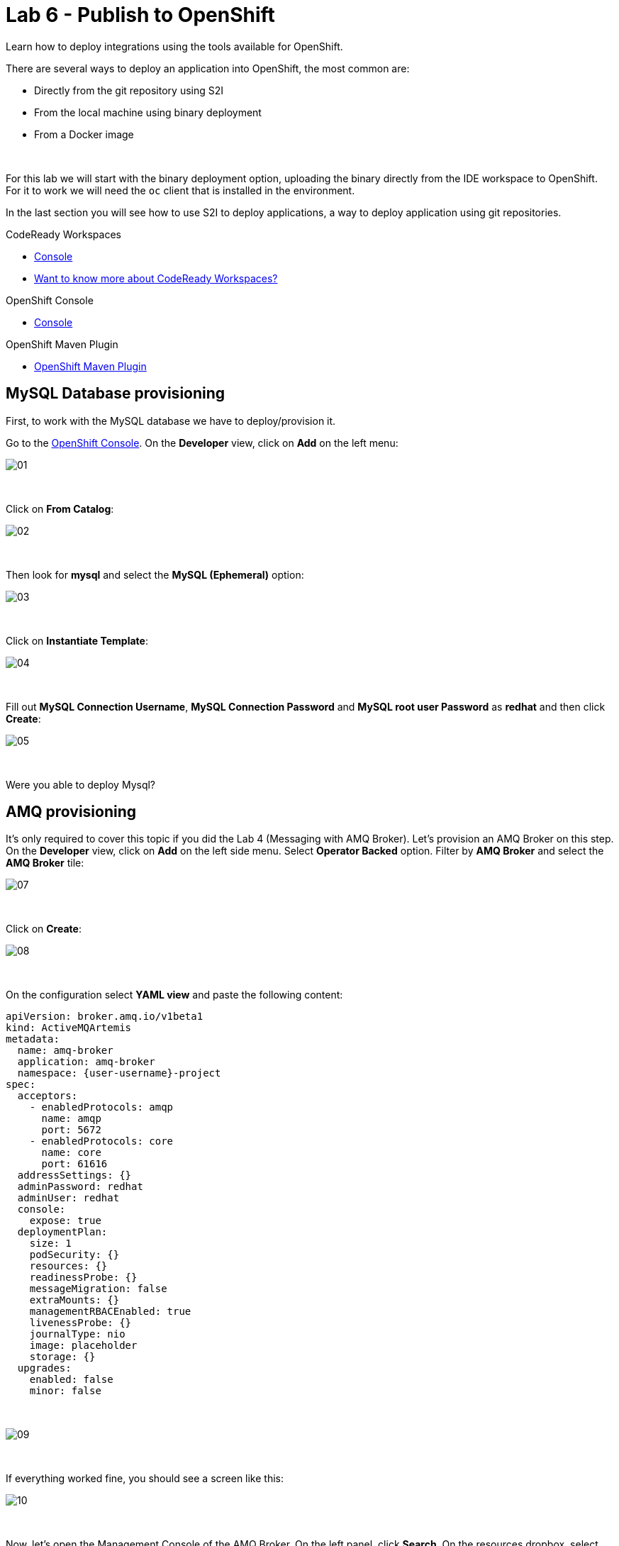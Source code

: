 :walkthrough: Publish to Openshift
:codeready-url: {che-url}
:openshift-url: {openshift-host}
:user-password: openshift

= Lab 6 - Publish to OpenShift

Learn how to deploy integrations using the tools available for OpenShift.

There are several ways to deploy an application into OpenShift, the most common are:

- Directly from the git repository using S2I
- From the local machine using binary deployment
- From a Docker image

{empty} +

For this lab we will start with the binary deployment option, uploading the binary directly from the IDE workspace to OpenShift.
For it to work we will need the `oc` client that is installed in the environment.

In the last section you will see how to use S2I to deploy applications, a way to deploy application using git repositories.

[type=walkthroughResource,serviceName=codeready]
.CodeReady Workspaces
****
* link:{codeready-url}[Console, window="_blank"]
* link:https://developers.redhat.com/products/codeready-workspaces/overview[Want to know more about CodeReady Workspaces?, window="_blank"]
****

[type=walkthroughResource,serviceName=openshift]
.OpenShift Console
****
* link:{openshift-url}[Console, window="_blank"]
****

[type=walkthroughResource]
.OpenShift Maven Plugin
****
* link:https://www.eclipse.org/jkube/docs/openshift-maven-plugin[OpenShift Maven Plugin, window="_blank"]
****

[time=5]
== MySQL Database provisioning

First, to work with the MySQL database we have to deploy/provision it.

Go to the link:{openshift-host}[OpenShift Console, window="_blank"].
On the *Developer* view, click on *Add*  on the left menu:

image::./images/01.png[]

{empty} +

Click on *From Catalog*:

image::./images/02.png[]

{empty} +

Then look for *mysql* and select the *MySQL (Ephemeral)* option:

image::./images/03.png[]

{empty} +

Click on *Instantiate Template*:

image::./images/04.png[]

{empty} +

Fill out *MySQL Connection Username*, *MySQL Connection Password* and *MySQL root user Password* as *redhat* and then click *Create*:

image::./images/05.png[]

{empty} +

[type=verification]
Were you able to deploy Mysql?

[time=5]
== AMQ provisioning

It's only required to cover this topic if you did the Lab 4 (Messaging with AMQ Broker). Let's provision an AMQ Broker on this step. On the *Developer* view, click on *Add* on the left side menu.
Select *Operator Backed* option. Filter by *AMQ Broker* and select the *AMQ Broker* tile:

image::./images/07.png[]

{empty} +

Click on *Create*:

image::./images/08.png[]

{empty} +

On the configuration select *YAML view* and paste the following content:

[source,yaml,subs="attributes+", id="amq-cr"]
----
apiVersion: broker.amq.io/v1beta1
kind: ActiveMQArtemis
metadata:
  name: amq-broker
  application: amq-broker
  namespace: {user-username}-project
spec:
  acceptors:
    - enabledProtocols: amqp
      name: amqp
      port: 5672
    - enabledProtocols: core
      name: core
      port: 61616
  addressSettings: {}
  adminPassword: redhat
  adminUser: redhat
  console:
    expose: true
  deploymentPlan:
    size: 1
    podSecurity: {}
    resources: {}
    readinessProbe: {}
    messageMigration: false
    extraMounts: {}
    managementRBACEnabled: true
    livenessProbe: {}
    journalType: nio
    image: placeholder
    storage: {}
  upgrades:
    enabled: false
    minor: false
----

{empty} +

image::./images/09.png[]

{empty} +

If everything worked fine, you should see a screen like this:

image::./images/10.png[]

{empty} +

Now, let's open the Management Console of the AMQ Broker.
On the left panel, click *Search*. On the resources dropbox, select `Route`:

image::./images/11.png[]

{empty} +

Click on the Route URL:

image::./images/12.png[]

{empty} +

Click on *Management Console*:

image::./images/13.png[]

{empty} +

Enter the following credentials:

* Username: `redhat`
* Password: `redhat`

{empty} +

image::./images/14.png[]

{empty} +

This is AMQ Console main page. Click on the Queues tab.

image::./images/15.png[]

{empty} +

You may use this page to monitor the queues statistics.

image::./images/16.png[]

{empty} +

[type=verification]
Were you able to deploy AMQ?

{empty} +

As you can see the Address we need is not created. Follow theses steps to create it.
On the left panel, click *+Add* then *Operator Backed*:

image::./images/17.png[]

{empty} +

Click *Create*:

image::./images/18.png[]

{empty} +

Set the *Queue Name* and *Address Name* as `orders`. Leave the *Routing Type* as `anycast`:

image::./images/20.png[]

{empty} +

Now you will be able to visualize the queue using the web console:

image::./images/21.png[]

{empty} +

[type=verification]
Were you able to deploy the new Queue?

[time=15]
== Application deployment to OpenShift using Binary Deployment

Before using the `oc` maven plugin, first we need to log in OpenShift.
On the right side panel, click on the `log in openshift` command:

image::./images/22.png[]

{empty} +

Once the login process is done, you should see a similar message:

image::./images/lab05-after-login.png[]

{empty} +

Now that you are logged in, on the right panel, click on the `deploy to openshift` command.
This command you build the project locally and push it to OpenShift, where a container image will be created.

image::./images/24.png[]

{empty} +

The `openshift` maven profile uses the k8s authentication configuration present in the user home.
It also uses a binary deployment, meaning it builds your application binary locally and sends the resulting jar to OpenShift to "wrap" in a container image and deploy it.

After the deployment completes, you will see that the application is using both the AMQ Broker / Kafka and the MySQL database deployed on OpenShift.
All production configuration data is in the `src/main/resources/application-prod.properties` file and Qiuarkus is activating this profile during the deployment.
oc will inject this content inside of the final DeploymentConfig when deploying to OpenShift.


[type=verification]
Were you able to deploy the Application?

[time=5]
== Application deployment on OpenShift using S2I

Binary deployment is effective when you are doing a lot of changes and do not want to push them to git in order to test the results.
When working in shared environments, we commonly use git as source of truth. To simplify this process you can deploy the code using Source-to-Image(s2i), a feature that abstracts the complexity of creating container images and sharing it.

Let's deploy the same application but using the S2I strategy.

In the *Developer View*, click *+ADD*, then select *From Git*.

image::./images/lab05-s2i-01.png[]

{empty} +

Add the repository `https://github.com/hodrigohamalho/camel-workshop.git` and `labs-complete` as the branch reference.

image::./images/lab05-s2i-02.png[]

{empty} +

The interface will identify the correct language used by the project. Now set `openjdk-11-ubi8` as the Builder image and `workshop` as the *Application Name* and *Name*. Then click create.

image::./images/lab05-s2i-03.png[]

{empty} +

On the build and deploy are done, you will be able to see the container and in the following image. You may try it by click on the Route button.

image::./images/lab05-s2i-04.png[]

{empty} +

[type=verification]
Were you able to deploy the application?
